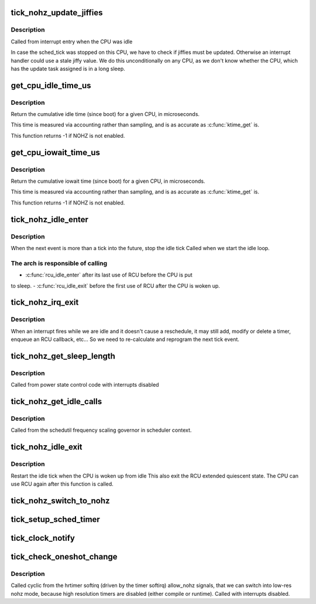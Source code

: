 .. -*- coding: utf-8; mode: rst -*-
.. src-file: kernel/time/tick-sched.c

.. _`tick_nohz_update_jiffies`:

tick_nohz_update_jiffies
========================

.. c:function:: void tick_nohz_update_jiffies(ktime_t now)

    update jiffies when idle was interrupted

    :param ktime_t now:
        *undescribed*

.. _`tick_nohz_update_jiffies.description`:

Description
-----------

Called from interrupt entry when the CPU was idle

In case the sched_tick was stopped on this CPU, we have to check if jiffies
must be updated. Otherwise an interrupt handler could use a stale jiffy
value. We do this unconditionally on any CPU, as we don't know whether the
CPU, which has the update task assigned is in a long sleep.

.. _`get_cpu_idle_time_us`:

get_cpu_idle_time_us
====================

.. c:function:: u64 get_cpu_idle_time_us(int cpu, u64 *last_update_time)

    get the total idle time of a CPU

    :param int cpu:
        CPU number to query

    :param u64 \*last_update_time:
        variable to store update time in. Do not update
        counters if NULL.

.. _`get_cpu_idle_time_us.description`:

Description
-----------

Return the cumulative idle time (since boot) for a given
CPU, in microseconds.

This time is measured via accounting rather than sampling,
and is as accurate as \ :c:func:`ktime_get`\  is.

This function returns -1 if NOHZ is not enabled.

.. _`get_cpu_iowait_time_us`:

get_cpu_iowait_time_us
======================

.. c:function:: u64 get_cpu_iowait_time_us(int cpu, u64 *last_update_time)

    get the total iowait time of a CPU

    :param int cpu:
        CPU number to query

    :param u64 \*last_update_time:
        variable to store update time in. Do not update
        counters if NULL.

.. _`get_cpu_iowait_time_us.description`:

Description
-----------

Return the cumulative iowait time (since boot) for a given
CPU, in microseconds.

This time is measured via accounting rather than sampling,
and is as accurate as \ :c:func:`ktime_get`\  is.

This function returns -1 if NOHZ is not enabled.

.. _`tick_nohz_idle_enter`:

tick_nohz_idle_enter
====================

.. c:function:: void tick_nohz_idle_enter( void)

    stop the idle tick from the idle task

    :param  void:
        no arguments

.. _`tick_nohz_idle_enter.description`:

Description
-----------

When the next event is more than a tick into the future, stop the idle tick
Called when we start the idle loop.

.. _`tick_nohz_idle_enter.the-arch-is-responsible-of-calling`:

The arch is responsible of calling
----------------------------------


- \ :c:func:`rcu_idle_enter`\  after its last use of RCU before the CPU is put
to sleep.
- \ :c:func:`rcu_idle_exit`\  before the first use of RCU after the CPU is woken up.

.. _`tick_nohz_irq_exit`:

tick_nohz_irq_exit
==================

.. c:function:: void tick_nohz_irq_exit( void)

    update next tick event from interrupt exit

    :param  void:
        no arguments

.. _`tick_nohz_irq_exit.description`:

Description
-----------

When an interrupt fires while we are idle and it doesn't cause
a reschedule, it may still add, modify or delete a timer, enqueue
an RCU callback, etc...
So we need to re-calculate and reprogram the next tick event.

.. _`tick_nohz_get_sleep_length`:

tick_nohz_get_sleep_length
==========================

.. c:function:: ktime_t tick_nohz_get_sleep_length( void)

    return the length of the current sleep

    :param  void:
        no arguments

.. _`tick_nohz_get_sleep_length.description`:

Description
-----------

Called from power state control code with interrupts disabled

.. _`tick_nohz_get_idle_calls`:

tick_nohz_get_idle_calls
========================

.. c:function:: unsigned long tick_nohz_get_idle_calls( void)

    return the current idle calls counter value

    :param  void:
        no arguments

.. _`tick_nohz_get_idle_calls.description`:

Description
-----------

Called from the schedutil frequency scaling governor in scheduler context.

.. _`tick_nohz_idle_exit`:

tick_nohz_idle_exit
===================

.. c:function:: void tick_nohz_idle_exit( void)

    restart the idle tick from the idle task

    :param  void:
        no arguments

.. _`tick_nohz_idle_exit.description`:

Description
-----------

Restart the idle tick when the CPU is woken up from idle
This also exit the RCU extended quiescent state. The CPU
can use RCU again after this function is called.

.. _`tick_nohz_switch_to_nohz`:

tick_nohz_switch_to_nohz
========================

.. c:function:: void tick_nohz_switch_to_nohz( void)

    switch to nohz mode

    :param  void:
        no arguments

.. _`tick_setup_sched_timer`:

tick_setup_sched_timer
======================

.. c:function:: void tick_setup_sched_timer( void)

    setup the tick emulation timer

    :param  void:
        no arguments

.. _`tick_clock_notify`:

tick_clock_notify
=================

.. c:function:: void tick_clock_notify( void)

    :param  void:
        no arguments

.. _`tick_check_oneshot_change`:

tick_check_oneshot_change
=========================

.. c:function:: int tick_check_oneshot_change(int allow_nohz)

    :param int allow_nohz:
        *undescribed*

.. _`tick_check_oneshot_change.description`:

Description
-----------

Called cyclic from the hrtimer softirq (driven by the timer
softirq) allow_nohz signals, that we can switch into low-res nohz
mode, because high resolution timers are disabled (either compile
or runtime). Called with interrupts disabled.

.. This file was automatic generated / don't edit.

